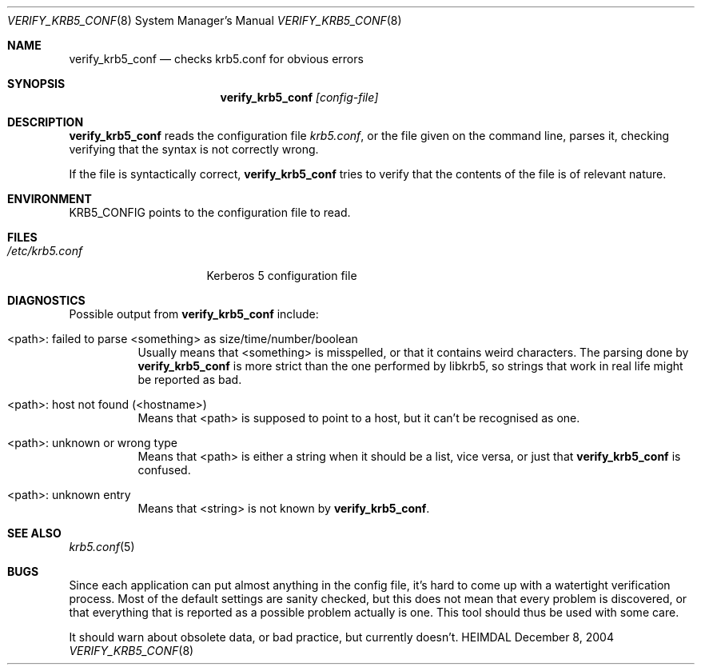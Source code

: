 .\" Copyright (c) 2000 - 2004 Kungliga Tekniska Högskolan
.\" (Royal Institute of Technology, Stockholm, Sweden).
.\" All rights reserved.
.\"
.\" Redistribution and use in source and binary forms, with or without
.\" modification, are permitted provided that the following conditions
.\" are met:
.\"
.\" 1. Redistributions of source code must retain the above copyright
.\"    notice, this list of conditions and the following disclaimer.
.\"
.\" 2. Redistributions in binary form must reproduce the above copyright
.\"    notice, this list of conditions and the following disclaimer in the
.\"    documentation and/or other materials provided with the distribution.
.\"
.\" 3. Neither the name of the Institute nor the names of its contributors
.\"    may be used to endorse or promote products derived from this software
.\"    without specific prior written permission.
.\"
.\" THIS SOFTWARE IS PROVIDED BY THE INSTITUTE AND CONTRIBUTORS ``AS IS'' AND
.\" ANY EXPRESS OR IMPLIED WARRANTIES, INCLUDING, BUT NOT LIMITED TO, THE
.\" IMPLIED WARRANTIES OF MERCHANTABILITY AND FITNESS FOR A PARTICULAR PURPOSE
.\" ARE DISCLAIMED.  IN NO EVENT SHALL THE INSTITUTE OR CONTRIBUTORS BE LIABLE
.\" FOR ANY DIRECT, INDIRECT, INCIDENTAL, SPECIAL, EXEMPLARY, OR CONSEQUENTIAL
.\" DAMAGES (INCLUDING, BUT NOT LIMITED TO, PROCUREMENT OF SUBSTITUTE GOODS
.\" OR SERVICES; LOSS OF USE, DATA, OR PROFITS; OR BUSINESS INTERRUPTION)
.\" HOWEVER CAUSED AND ON ANY THEORY OF LIABILITY, WHETHER IN CONTRACT, STRICT
.\" LIABILITY, OR TORT (INCLUDING NEGLIGENCE OR OTHERWISE) ARISING IN ANY WAY
.\" OUT OF THE USE OF THIS SOFTWARE, EVEN IF ADVISED OF THE POSSIBILITY OF
.\" SUCH DAMAGE.
.\"
.\" $Id$
.\"
.Dd December  8, 2004
.Dt VERIFY_KRB5_CONF 8
.Os HEIMDAL
.Sh NAME
.Nm verify_krb5_conf
.Nd checks krb5.conf for obvious errors
.Sh SYNOPSIS
.Nm
.Ar [config-file]
.Sh DESCRIPTION
.Nm
reads the configuration file
.Pa krb5.conf ,
or the file given on the command line,
parses it, checking verifying that the syntax is not correctly wrong.
.Pp
If the file is syntactically correct,
.Nm
tries to verify that the contents of the file is of relevant nature.
.Sh ENVIRONMENT
.Ev KRB5_CONFIG
points to the configuration file to read.
.Sh FILES
.Bl -tag -width /etc/krb5.conf -compact
.It Pa /etc/krb5.conf
Kerberos 5 configuration file
.El
.Sh DIAGNOSTICS
Possible output from
.Nm
include:
.Bl -tag -width "FpathF"
.It "<path>: failed to parse <something> as size/time/number/boolean"
Usually means that <something> is misspelled, or that it contains
weird characters. The parsing done by
.Nm
is more strict than the one performed by libkrb5, so strings that
work in real life might be reported as bad.
.It "<path>: host not found (<hostname>)"
Means that <path> is supposed to point to a host, but it can't be
recognised as one.
.It <path>: unknown or wrong type
Means that <path> is either a string when it should be a list, vice
versa, or just that
.Nm
is confused.
.It <path>: unknown entry
Means that <string> is not known by
.Nm .
.El
.Sh SEE ALSO
.Xr krb5.conf 5
.Sh BUGS
Since each application can put almost anything in the config file,
it's hard to come up with a watertight verification process. Most of
the default settings are sanity checked, but this does not mean that
every problem is discovered, or that everything that is reported as a
possible problem actually is one. This tool should thus be used with
some care.
.Pp
It should warn about obsolete data, or bad practice, but currently
doesn't.
